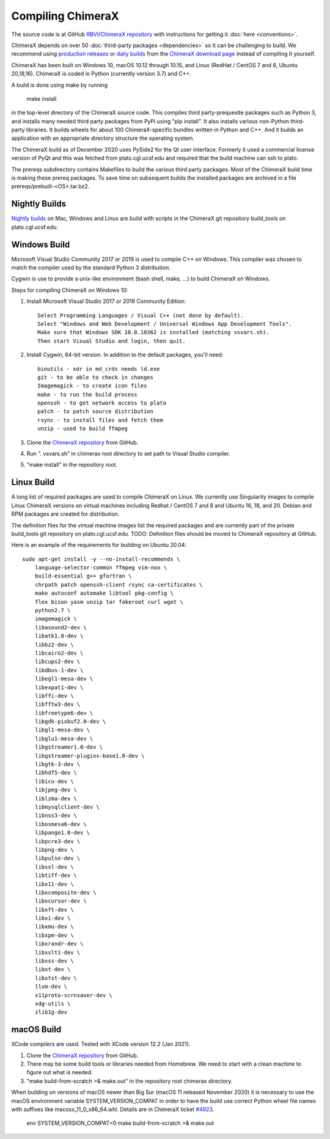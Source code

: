 ..  vim: set expandtab shiftwidth=4 softtabstop=4:

.. 
    === UCSF ChimeraX Copyright ===
    Copyright 2017 Regents of the University of California.
    All rights reserved.  This software provided pursuant to a
    license agreement containing restrictions on its disclosure,
    duplication and use.  For details see:
    http://www.rbvi.ucsf.edu/chimerax/docs/licensing.html
    This notice must be embedded in or attached to all copies,
    including partial copies, of the software or any revisions
    or derivations thereof.
    === UCSF ChimeraX Copyright ===

Compiling ChimeraX
==================

The source code is at GitHub `RBVI/ChimeraX repository <https://github.com/RBVI/ChimeraX>`_ with instructions for getting it :doc:`here <conventions>`.

ChimeraX depends on over 50
:doc:`third-party packages <dependencies>`
so it can be challenging to build.
We recommend using
`production releases <https://www.rbvi.ucsf.edu/chimerax/download.html#release>`_
or
`daily builds <https://www.rbvi.ucsf.edu/chimerax/download.html#daily>`_
from the
`ChimeraX download page <https://www.rbvi.ucsf.edu/chimerax/download.html>`_
instead of compiling it yourself.

ChimeraX has been built on Windows 10, macOS 10.12 through 10.15, and Linux (RedHat / CentOS 7 and 8, Ubuntu 20,18,16).
ChimeraX is coded in Python (currently version 3.7) and C++.

A build is done using make by running

  make install

in the top-level directory of the ChimeraX source code.  This compiles third party-prequesite packages
such as Python 3, and installs many needed third party packages from PyPi using "pip install".  It also
installs various non-Python third-party libraries.  It builds
wheels for about 100 ChimeraX-specific bundles written in Python and C++.  And it builds an application
with an appropriate directory structure the operating system.

The ChimeraX build as of December 2020 uses PySide2 for the Qt user interface.
Formerly it used a commercial license version of PyQt and this was fetched from plato.cgl.ucsf.edu and
required that the build machine can ssh to plato.

The prereqs subdirectory contains Makefiles to build the various third party packages.  Most of the ChimeraX
build time is making these prereq packages.  To save time on subsequent builds the installed packages are
archived in a file prereqs/prebuilt-<OS>.tar.bz2.

Nightly Builds
--------------

`Nightly builds <https://www.rbvi.ucsf.edu/chimerax/download.html#daily>`_
on Mac, Windows and Linux are build with scripts in the ChimeraX git repository build_tools on plato.cgl.ucsf.edu.


Windows Build
-------------

Microsoft Visual Studio Community 2017 or 2019 is used to compile C++ on Windows.
This compiler was chosen to match the compiler used by the standard Python 3 distribution.

Cygwin is use to provide a unix-like environment (bash shell, make, ...) to build ChimeraX on Windows.

Steps for compiling ChimeraX on Windows 10:

#. Install Microsoft Visual Studio 2017 or 2019 Community Edition::

    Select Programming Languages / Visual C++ (not done by default).
    Select "Windows and Web Development / Universal Windows App Development Tools".
    Make sure that Windows SDK 10.0.18362 is installed (matching vsvars.sh).
    Then start Visual Studio and login, then quit.
    
#. Install ​Cygwin, 64-bit version. In addition to the default packages, you'll need::

    binutils - xdr in md_crds needs ld.exe
    git - to be able to check in changes
    Imagemagick - to create icon files
    make - to run the build process
    openssh - to get network access to plato
    patch - to patch source distribution
    rsync - to install files and fetch them
    unzip - used to build ffmpeg
  
#. Clone the `ChimeraX repository <https://github.com/RBVI/ChimeraX>`_ from GitHub.

#. Run ". vsvars.sh" in chimerax root directory to set path to Visual Studio compiler.

#. "make install" in the repository root.

Linux Build
-----------
A long list of required packages are used to compile ChimeraX on Linux.
We currently use Singularity images to compile Linux ChimeraX versions on virtual machines
including Redhat / CentOS 7 and 8 and Ubuntu 16, 18, and 20.
Debian and RPM packages are created for distribution.

The definition files for the virtual machine images list the required packages and
are currently part of the private build_tools git repository on plato.cgl.ucsf.edu.
TODO: Definition files should be moved to ChimeraX repository at GitHub.

Here is an example of the requirements for building on Ubuntu 20.04::

    sudo apt-get install -y --no-install-recommends \
	language-selector-common ffmpeg vim-nox \
	build-essential g++ gfortran \
	chrpath patch openssh-client rsync ca-certificates \
	make autoconf automake libtool pkg-config \
	flex bison yasm unzip tar fakeroot curl wget \
	python2.7 \
	imagemagick \
	libasound2-dev \
	libatk1.0-dev \
	libbz2-dev \
	libcairo2-dev \
	libcups2-dev \
	libdbus-1-dev \
	libegl1-mesa-dev \
	libexpat1-dev \
	libffi-dev \
	libfftw3-dev \
	libfreetype6-dev \
	libgdk-pixbuf2.0-dev \
	libgl1-mesa-dev \
	libglu1-mesa-dev \
	libgstreamer1.0-dev \
	libgstreamer-plugins-base1.0-dev \
	libgtk-3-dev \
	libhdf5-dev \
	libicu-dev \
	libjpeg-dev \
	liblzma-dev \
	libmysqlclient-dev \
	libnss3-dev \
	libosmesa6-dev \
	libpango1.0-dev \
	libpcre3-dev \
	libpng-dev \
	libpulse-dev \
	libssl-dev \
	libtiff-dev \
	libx11-dev \
	libxcomposite-dev \
	libxcursor-dev \
	libxft-dev \
	libxi-dev \
	libxmu-dev \
	libxpm-dev \
	libxrandr-dev \
	libxslt1-dev \
	libxss-dev \
	libxt-dev \
	libxtst-dev \
	llvm-dev \
	x11proto-scrnsaver-dev \
	xdg-utils \
	zlib1g-dev


macOS Build
-----------

XCode compilers are used.  Tested with XCode version 12.2 (Jan 2021).
  
#. Clone the `ChimeraX repository <https://github.com/RBVI/ChimeraX>`_ from GitHub.

#. There may be some build tools or libraries needed from Homebrew.  We need to start with
   a clean machine to figure out what is needed.

#. "make build-from-scratch >& make.out" in the repository root chimerax directory.

When building on versions of macOS newer than Big Sur (macOS 11 released November 2020)
it is necessary to use the macOS environment variable SYSTEM_VERSION_COMPAT in order
to have the build use correct Python wheel file names with suffixes like macosx_11_0_x86_64.whl.
Details are in ChimeraX ticket `#4923 <https://www.rbvi.ucsf.edu/trac/ChimeraX/ticket/4923>`_.

    env SYSTEM_VERSION_COMPAT=0 make build-from-scratch >& make.out
